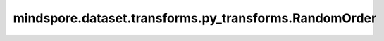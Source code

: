 mindspore.dataset.transforms.py_transforms.RandomOrder
======================================================

.. py:class:: mindspore.dataset.transforms.py_transforms.RandomOrder(transforms)

    将数据增强列表中的处理随机打乱，然后应用。

    **参数：**

    - **transforms** (list) - 一个数据增强的列表。

    **异常：**
      
    - **TypeError** - 参数 `transforms` 类型不为 list。
    - **TypeError** - 参数 `transforms` 的元素不是Python可调用对象
      或类型不为 :class:`mindspore.dataset.transforms.py_transforms.PyTensorOperation` 。
    - **ValueError** - 参数 `transforms` 的长度为空。
